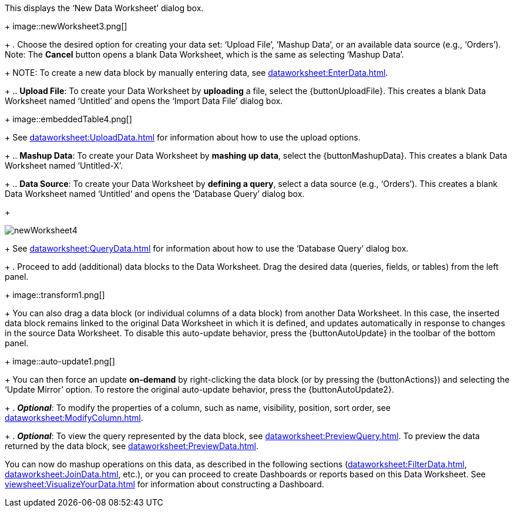 :experimental:

This displays the ‘New Data Worksheet’ dialog box.
+
image::newWorksheet3.png[]
+
. Choose the desired option for creating your data set: ‘Upload File’, ‘Mashup Data’, or an available data source (e.g., ‘Orders’). Note: The btn:[Cancel] button opens a blank Data Worksheet, which is the same as selecting ‘Mashup Data’.
+
NOTE: To create a new data block by manually entering data, see xref:dataworksheet:EnterData.adoc[].
+
.. *Upload File*: To create your Data Worksheet by *uploading* a file, select the {buttonUploadFile}. This creates a blank Data Worksheet named ‘Untitled’ and opens the ‘Import Data File’ dialog box.
+
image::embeddedTable4.png[]
+
See xref:dataworksheet:UploadData.adoc[] for information about how to use the upload options.
+
.. *Mashup Data*: To create your Data Worksheet by *mashing up data*, select the {buttonMashupData}. This creates a blank Data Worksheet named ‘Untitled-X’.
+
.. *Data Source*: To create your Data Worksheet by *defining a query*, select a data source (e.g., ‘Orders’). This creates a blank Data Worksheet named ‘Untitled’ and opens the ‘Database Query’ dialog box.
+
[role=bodyImage]
image::newWorksheet4.png[]
+
See xref:dataworksheet:QueryData.adoc[] for information about how to use the ‘Database Query’ dialog box.
+
. Proceed to add (additional) data blocks to the Data Worksheet. Drag the desired data (queries, fields, or tables) from the left panel.
+
image::transform1.png[]
+
You can also drag a data block (or individual columns of a data block) from another Data Worksheet. In this case, the inserted data block remains linked to the original Data Worksheet in which it is defined, and updates automatically in response to changes in the source Data Worksheet. To disable this auto-update behavior, press the {buttonAutoUpdate}  in the toolbar of the bottom panel.
+
image::auto-update1.png[]
+
You can then force an update *on-demand* by right-clicking the data block (or by pressing the {buttonActions}) and selecting the ‘Update Mirror’ option. To restore the original auto-update behavior, press the {buttonAutoUpdate2}.
+
. *_Optional_*: To modify the properties of a column, such as name, visibility, position, sort order, see xref:dataworksheet:ModifyColumn.adoc[].
+
. *_Optional_*: To view the query represented by the data block, see xref:dataworksheet:PreviewQuery.adoc[].  To preview the data returned by the data block, see xref:dataworksheet:PreviewData.adoc[].

You can now do mashup operations on this data, as described in the following sections (xref:dataworksheet:FilterData.adoc[], xref:dataworksheet:JoinData.adoc[], etc.), or you can proceed to create Dashboards or reports based on this Data Worksheet. See xref:viewsheet:VisualizeYourData.adoc[] for information about constructing a Dashboard.
